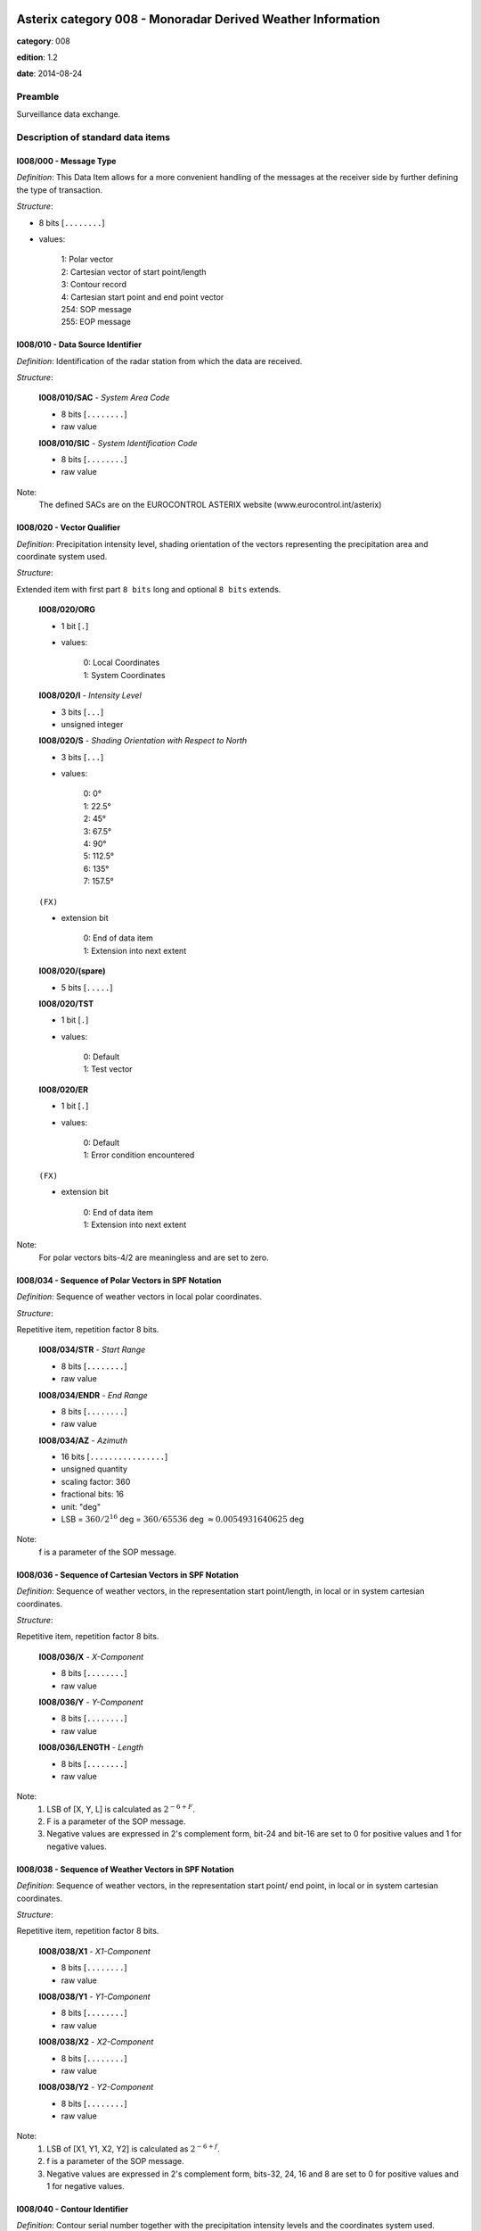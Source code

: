 Asterix category 008 - Monoradar Derived Weather Information
============================================================
**category**: 008

**edition**: 1.2

**date**: 2014-08-24

Preamble
--------
Surveillance data exchange.

Description of standard data items
----------------------------------

I008/000 - Message Type
***********************

*Definition*: This Data Item allows for a more convenient handling of the messages
at the receiver side by further defining the type of transaction.

*Structure*:

- 8 bits [``........``]

- values:

    | 1: Polar vector
    | 2: Cartesian vector of start point/length
    | 3: Contour record
    | 4: Cartesian start point and end point vector
    | 254: SOP message
    | 255: EOP message



I008/010 - Data Source Identifier
*********************************

*Definition*: Identification of the radar station from which the data are received.

*Structure*:

    **I008/010/SAC** - *System Area Code*

    - 8 bits [``........``]

    - raw value

    **I008/010/SIC** - *System Identification Code*

    - 8 bits [``........``]

    - raw value


Note:
    The defined SACs are on the EUROCONTROL ASTERIX website
    (www.eurocontrol.int/asterix)

I008/020 - Vector Qualifier
***************************

*Definition*: Precipitation intensity level, shading orientation of the vectors
representing the precipitation area and coordinate system used.

*Structure*:

Extended item with first part ``8 bits`` long and optional ``8 bits`` extends.

    **I008/020/ORG**

    - 1 bit [``.``]

    - values:

        | 0: Local Coordinates
        | 1: System Coordinates

    **I008/020/I** - *Intensity Level*

    - 3 bits [``...``]

    - unsigned integer

    **I008/020/S** - *Shading Orientation with Respect to North*

    - 3 bits [``...``]

    - values:

        | 0: 0°
        | 1: 22.5°
        | 2: 45°
        | 3: 67.5°
        | 4: 90°
        | 5: 112.5°
        | 6: 135°
        | 7: 157.5°

    ``(FX)``

    - extension bit

        | 0: End of data item
        | 1: Extension into next extent

    **I008/020/(spare)**

    - 5 bits [``.....``]

    **I008/020/TST**

    - 1 bit [``.``]

    - values:

        | 0: Default
        | 1: Test vector

    **I008/020/ER**

    - 1 bit [``.``]

    - values:

        | 0: Default
        | 1: Error condition encountered

    ``(FX)``

    - extension bit

        | 0: End of data item
        | 1: Extension into next extent


Note:
    For polar vectors bits-4/2 are meaningless and are set to zero.

I008/034 - Sequence of Polar Vectors in SPF Notation
****************************************************

*Definition*: Sequence of weather vectors in local polar coordinates.

*Structure*:

Repetitive item, repetition factor 8 bits.

        **I008/034/STR** - *Start Range*

        - 8 bits [``........``]

        - raw value

        **I008/034/ENDR** - *End Range*

        - 8 bits [``........``]

        - raw value

        **I008/034/AZ** - *Azimuth*

        - 16 bits [``................``]

        - unsigned quantity
        - scaling factor: 360
        - fractional bits: 16
        - unit: "deg"
        - LSB = :math:`360 / {2^{16}}` deg = :math:`360 / {65536}` deg :math:`\approx 0.0054931640625` deg


Note:
    f is a parameter of the SOP message.

I008/036 - Sequence of Cartesian Vectors in SPF Notation
********************************************************

*Definition*: Sequence of weather vectors, in the representation start point/length,
in local or in system cartesian coordinates.

*Structure*:

Repetitive item, repetition factor 8 bits.

        **I008/036/X** - *X-Component*

        - 8 bits [``........``]

        - raw value

        **I008/036/Y** - *Y-Component*

        - 8 bits [``........``]

        - raw value

        **I008/036/LENGTH** - *Length*

        - 8 bits [``........``]

        - raw value


Note:
    1. LSB of [X, Y, L] is calculated as :math:`2^{-6+F}`.
    2. F is a parameter of the SOP message.
    3. Negative values are expressed in 2's complement form, bit-24
       and bit-16 are set to 0 for positive values and 1 for negative
       values.

I008/038 - Sequence of Weather Vectors in SPF Notation
******************************************************

*Definition*: Sequence of weather vectors, in the representation start point/ end
point, in local or in system cartesian coordinates.

*Structure*:

Repetitive item, repetition factor 8 bits.

        **I008/038/X1** - *X1-Component*

        - 8 bits [``........``]

        - raw value

        **I008/038/Y1** - *Y1-Component*

        - 8 bits [``........``]

        - raw value

        **I008/038/X2** - *X2-Component*

        - 8 bits [``........``]

        - raw value

        **I008/038/Y2** - *Y2-Component*

        - 8 bits [``........``]

        - raw value


Note:
    1. LSB of [X1, Y1, X2, Y2] is calculated as :math:`2^{-6+f}`.
    2. f is a parameter of the SOP message.
    3. Negative values are expressed in 2's complement form, bits-32,
       24, 16 and 8 are set to 0 for positive values and 1 for negative
       values.

I008/040 - Contour Identifier
*****************************

*Definition*: Contour serial number together with the precipitation intensity levels
and the coordinates system used.

*Structure*:

    **I008/040/ORG**

    - 1 bit [``.``]

    - values:

        | 0: Local Coordinates
        | 1: System Coordinates

    **I008/040/I** - *Intensity Level*

    - 3 bits [``...``]

    - raw value

    **I008/040/(spare)**

    - 2 bits [``..``]

    **I008/040/FSTLST**

    - 2 bits [``..``]

    - values:

        | 0: Intermediate record of a contour
        | 1: Last record of a contour of at least two records
        | 2: First record of a contour of at least two records
        | 3: First and only record, fully defining a contour

    **I008/040/CSN** - *Contour Serial Number*

    - 8 bits [``........``]

    - raw value


Note:
    The Contour Serial Number provides an unambiguous identification
    for each contour record. Within one update cycle, a serial number
    shall never be assigned twice.

I008/050 - Sequence of Contour Points in SPF Notation
*****************************************************

*Definition*: Cartesian coordinates of a variable number of points defining a contour.

*Structure*:

Repetitive item, repetition factor 8 bits.

        **I008/050/X1**

        - 8 bits [``........``]

        - raw value

        **I008/050/Y1**

        - 8 bits [``........``]

        - raw value


Note:
    1. LSB of [X1, Y1] is calculated as :math:`2^{-6+f}`.
    2. f is a parameter of the SOP message.
    3. Negative values are expressed in 2's complement form, bit-16
       and bit-8 shall be set to 0 for positive values and 1 for
       negative values.

I008/090 - Time of Day
**********************

*Definition*: Absolute time stamping expressed as Coordinated Universal Time (UTC) time.

*Structure*:

- 24 bits [``........................``]

- unsigned quantity
- scaling factor: 1
- fractional bits: 7
- unit: "s"
- LSB = :math:`1 / {2^{7}}` s = :math:`1 / {128}` s :math:`\approx 0.0078125` s


Notes:
    1. The time of day value is reset to zero each day at midnight.
    2. For time management in radar transmission applications, refer
       to Part 1, paragraph 5.4 [Ref. 1].

I008/100 - Processing Status
****************************

*Definition*: Information concerning the scaling factor currently applied, current
reduction step in use, etc.

*Structure*:

Extended item with first part ``24 bits`` long and optional ``8 bits`` extends.

    **I008/100/F** - *Scaling Factor*

    - 5 bits [``.....``]

    - signed quantity
    - scaling factor: 1
    - fractional bits: 0
    - LSB = :math:`1`

    **I008/100/R** - *Current Reduction Stage in Use*

    - 3 bits [``...``]

    - raw value

    **I008/100/Q** - *Processing Parameters*

    - 15 bits [``...............``]

    - raw value

    ``(FX)``

    - extension bit

        | 0: End of data item
        | 1: Extension into next extent


Note:
    F: Scaling factor, negative values are represented in 2's complement
    form, bit-24 is set to 0 for positive values and 1 for negative values.
    R: Current reduction stage in use. Normal operation is indicated by a
    value of zero. The actual bit signification is application dependent.
    Q: Processing parameters. The actual bit signification isapplication dependent.

I008/110 - Station Configuration Status
***************************************

*Definition*: Information concerning the use and status of some vital hardware
components of a radar system .

*Structure*:

Extended item with first part ``8 bits`` long and optional ``8 bits`` extends.

    **I008/110/DATA** - *Unspecified Data*

    - 7 bits [``.......``]

    - raw value

    ``(FX)``

    - extension bit

        | 0: End of data item
        | 1: Extension into next extent


Note:
    Due to the diversity in hardware design and requirements of present
    and future radar stations, it is felt impractical to attempt to
    define individual bits.

I008/120 - Total Number of Items Constituting One Weather Picture
*****************************************************************

*Definition*: Total number of vectors, respectively contour points, constituting
the total weather image, provided with the EOP message.

*Structure*:

- 16 bits [``................``]

- unsigned integer



I008/SP - Special Purpose Field
*******************************

*Definition*: Special Purpose Field

*Structure*:

Explicit item



I008/RFS - Random Field Sequencing
**********************************

*Definition*: Random Field Sequencing

*Structure*:

Explicit item



User Application Profile for Category 008
=========================================
- (1) ``I008/010`` - Data Source Identifier
- (2) ``I008/000`` - Message Type
- (3) ``I008/020`` - Vector Qualifier
- (4) ``I008/036`` - Sequence of Cartesian Vectors in SPF Notation
- (5) ``I008/034`` - Sequence of Polar Vectors in SPF Notation
- (6) ``I008/040`` - Contour Identifier
- (7) ``I008/050`` - Sequence of Contour Points in SPF Notation
- ``(FX)`` - Field extension indicator
- (8) ``I008/090`` - Time of Day
- (9) ``I008/100`` - Processing Status
- (10) ``I008/110`` - Station Configuration Status
- (11) ``I008/120`` - Total Number of Items Constituting One Weather Picture
- (12) ``I008/038`` - Sequence of Weather Vectors in SPF Notation
- (13) ``I008/SP`` - Special Purpose Field
- (14) ``I008/RFS`` - Random Field Sequencing
- ``(FX)`` - Field extension indicator

